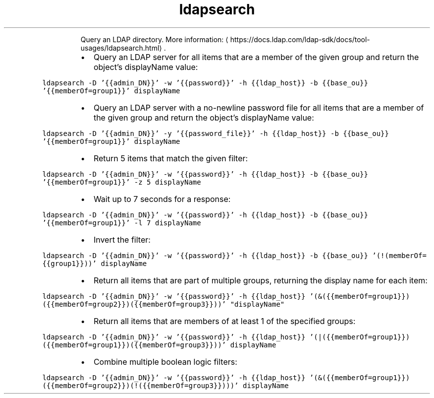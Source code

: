 .TH ldapsearch
.PP
.RS
Query an LDAP directory.
More information: \[la]https://docs.ldap.com/ldap-sdk/docs/tool-usages/ldapsearch.html\[ra]\&.
.RE
.RS
.IP \(bu 2
Query an LDAP server for all items that are a member of the given group and return the object's displayName value:
.RE
.PP
\fB\fCldapsearch \-D '{{admin_DN}}' \-w '{{password}}' \-h {{ldap_host}} \-b {{base_ou}} '{{memberOf=group1}}' displayName\fR
.RS
.IP \(bu 2
Query an LDAP server with a no\-newline password file for all items that are a member of the given group and return the object's displayName value:
.RE
.PP
\fB\fCldapsearch \-D '{{admin_DN}}' \-y '{{password_file}}' \-h {{ldap_host}} \-b {{base_ou}} '{{memberOf=group1}}' displayName\fR
.RS
.IP \(bu 2
Return 5 items that match the given filter:
.RE
.PP
\fB\fCldapsearch \-D '{{admin_DN}}' \-w '{{password}}' \-h {{ldap_host}} \-b {{base_ou}} '{{memberOf=group1}}' \-z 5 displayName\fR
.RS
.IP \(bu 2
Wait up to 7 seconds for a response:
.RE
.PP
\fB\fCldapsearch \-D '{{admin_DN}}' \-w '{{password}}' \-h {{ldap_host}} \-b {{base_ou}} '{{memberOf=group1}}' \-l 7 displayName\fR
.RS
.IP \(bu 2
Invert the filter:
.RE
.PP
\fB\fCldapsearch \-D '{{admin_DN}}' \-w '{{password}}' \-h {{ldap_host}} \-b {{base_ou}} '(!(memberOf={{group1}}))' displayName\fR
.RS
.IP \(bu 2
Return all items that are part of multiple groups, returning the display name for each item:
.RE
.PP
\fB\fCldapsearch \-D '{{admin_DN}}' \-w '{{password}}' \-h {{ldap_host}} '(&({{memberOf=group1}})({{memberOf=group2}})({{memberOf=group3}}))' "displayName"\fR
.RS
.IP \(bu 2
Return all items that are members of at least 1 of the specified groups:
.RE
.PP
\fB\fCldapsearch \-D '{{admin_DN}}' \-w '{{password}}' \-h {{ldap_host}} '(|({{memberOf=group1}})({{memberOf=group1}})({{memberOf=group3}}))' displayName\fR
.RS
.IP \(bu 2
Combine multiple boolean logic filters:
.RE
.PP
\fB\fCldapsearch \-D '{{admin_DN}}' \-w '{{password}}' \-h {{ldap_host}} '(&({{memberOf=group1}})({{memberOf=group2}})(!({{memberOf=group3}})))' displayName\fR

